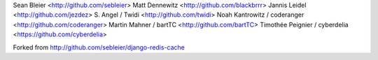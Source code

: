 Sean Bleier <http://github.com/sebleier>
Matt Dennewitz <http://github.com/blackbrrr>
Jannis Leidel <http://github.com/jezdez>
S. Angel / Twidi <http://github.com/twidi>
Noah Kantrowitz / coderanger <http://github.com/coderanger>
Martin Mahner / bartTC <http://github.com/bartTC>
Timothée Peignier / cyberdelia <https://github.com/cyberdelia>

Forked from http://github.com/sebleier/django-redis-cache
